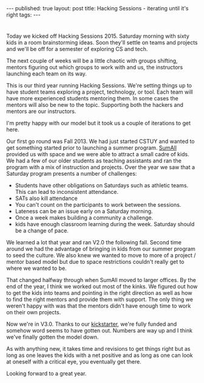 #+STARTUP: showall indent
#+STARTUP: hidestars
#+OPTIONS: toc:nil
#+begin_html
---
published: true
layout: post
title: Hacking Sessions - iterating until it's right
tags:  
---
#+end_html

#+begin_html
<style>
div.center {text-align:center;}
</style>
#+end_html

#+ATTR_HTML: :width 480px :align center
[[http:/img/hacking-sessions-2015/hs.jpg]]

* 
Today we kicked off Hacking Sessions 2015. Saturday morning with sixty kids in a room
brainstorming ideas.  Soon they'll settle on teams and projects and
we'll be off for a semester of exploring CS and tech.

The next couple of weeks will be a little chaotic with groups
shifting, mentors figuring out which groups to work with and us, the
instructors launching each team on its way.

This is our third year running Hacking Sessions. We're setting things
up to have student teams exploring a project, technology, or
tool. Each team will have more experienced students mentoring them. In
some cases the mentors will also be new to the topic. Supporting both
the hackers and mentors are our instructors.

I'm pretty happy with our model but it took us a couple of iterations
to get here.

Our first go round was Fall 2013. We had just started CSTUY and wanted
to get something started prior to launching a summer program. [[http://sumall.com][SumAll]]
provided us with space and we were able to attract a small cadre of
kids. We had a few of our older students as teaching assistants and
ran the program with a mix of instruction and projects. Over the year
we saw that a Saturday program presents a number of challenges:

- Students have other obligations on Saturdays such as athletic
  teams. This can lead to inconsistent attendance.
- SATs also kill attendance
- You can't count on the participants to work between the sessions.
- Lateness can be an issue early on a Saturday morning.
- Once a week makes building a community a challenge.
- kids have enough classroom learning during the week. Saturday should
  be a change of pace.
  
We learned a lot that year and ran V2.0 the following fall. Second
time around we had the advantage of bringing in kids from our summer
program to seed the culture. We also knew we wanted to move to more of
a project / mentor based model but due to space restrictions couldn't
really get to where we wanted to be.

That changed halfway through when SumAll moved to larger offices. By
the end of the year, I think we worked out most of the kinks. We
figured out how to get the kids into teams and pointing in the right
direction as well as  how to find the right mentors and provide them
with support. The only thing we weren't happy with was that the mentors
didn't have enough time to work on their own projects. 

Now we're in V3.0. Thanks to our [[https://www.kickstarter.com/projects/262929085/saturday-hacking-sessions][kickstarter]], we're fully funded and
somehow word seems to have gotten out. Numbers are way up and I think
we've finally gotten the model down.

As with anything new, it takes time and revisions to get things right
but as long as one leaves the kids with a net positive and as long as
one can look at oneself with a critical eye, you eventually get there.

Looking forward to a great year.

